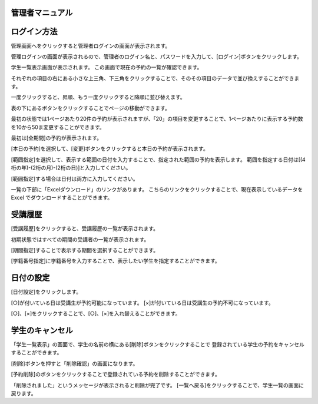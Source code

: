 管理者マニュアル
===================


ログイン方法
=================

管理画面へをクリックすると管理者ログインの画面が表示されます。


.. image:: image/admin_01.png


管理ログインの画面が表示されるので、管理者のログイン名と、パスワードを入力して、[ログイン]ボタンをクリックします。


.. image:: image/admin_02.png


学生一覧表示画面が表示されます。
この画面で現在の予約の一覧が確認できます。

.. image:: image/admin_03.png


それぞれの項目の右にある小さな上三角、下三角をクリックすることで、そのその項目のデータで並び換えすることができます。

一度クリックすると、昇順、もう一度クリックすると降順に並び替えます。


表の下にあるボタンをクリックすることでページの移動ができます。 

最初の状態では1ページあたり20件の予約が表示されますが、「20」の項目を変更することで、1ページあたりに表示する予約数を10から50ま変更することができます。


.. image:: image/admin_04.png

最初は[全期間]の予約が表示されます。 


[本日の予約]を選択して、[変更]ボタンをクリックすると本日の予約が表示されます。


[範囲指定]を選択して、表示する範囲の日付を入力することで、指定された範囲の予約を表示します。 範囲を指定する日付は[(4桁の年)-(2桁の月)-(2桁の日)]と入力してください。


[範囲指定]する場合は日付は両方に入力してください。


一覧の下部に「Excelダウンロード」のリンクがあります。
こちらのリンクをクリックすることで、現在表示しているデータを Excel でダウンロードすることができます。


受講履歴
==========
.. image:: image/admin_05.png

[受講履歴]をクリックすると、受講履歴の一覧が表示されます。 

初期状態ではすべての期間の受講者の一覧が表示されます。

[期間指定]することで表示する期間を選択することができます。

[学籍番号指定]に学籍番号を入力することで、表示したい学生を指定することができます。






日付の設定
================

[日付設定]をクリックします。


[○]が付いている日は受講生が予約可能になっています。
[×]が付いている日は受講生の予約不可になっています。

[○]、[×]をクリックすることで、[○]、[×]を入れ替えることができます。


.. image:: image/admin_day_02.png


学生のキャンセル
=================

「学生一覧表示」の画面で、学生の名前の横にある[削除]ボタンをクリックすることで
登録されている学生の予約をキャンセルすることができます。

.. image:: image/admin_can_01.png

[削除]ボタンを押すと「削除確認」の画面になります。


.. image:: image/admin_can_02.png

[予約削除]のボタンをクリックすることで登録されている予約を削除することができます。


.. image:: image/admin_can_03.png

「削除されました」というメッセージが表示されると削除が完了です。 
[一覧へ戻る]をクリックすることで、学生一覧の画面に戻ります。





